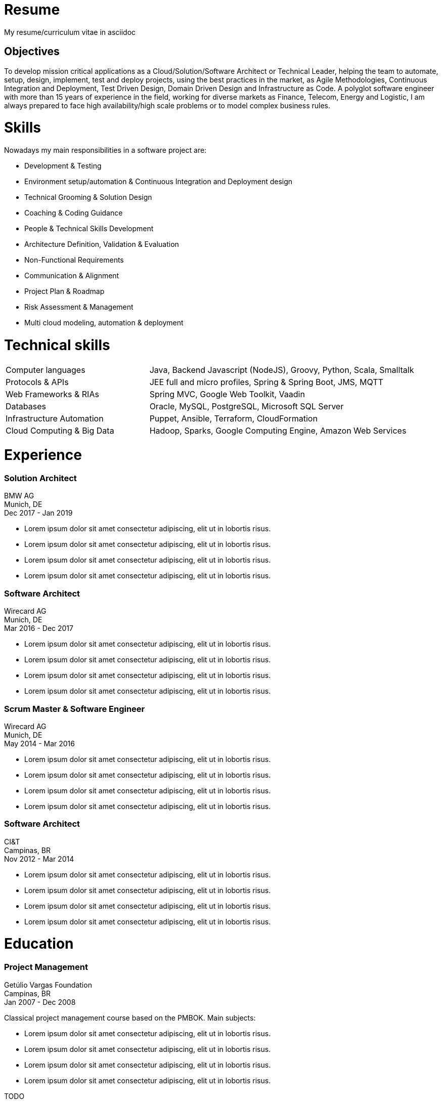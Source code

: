 # Resume

My resume/curriculum vitae in asciidoc

## Objectives

To develop mission critical applications as a Cloud/Solution/Software Architect or Technical Leader,
helping the team to automate, setup, design, implement, test and deploy projects, using the best
practices in the market, as Agile Methodologies, Continuous Integration and Deployment, Test Driven
Design, Domain Driven Design and Infrastructure as Code. A polyglot software engineer with more
than 15 years of experience in the field, working for diverse markets as Finance, Telecom, Energy
and Logistic, I am always prepared to face high availability/high scale problems or to model complex
business rules.

# Skills

Nowadays my main responsibilities in a software project are:

* Development & Testing
* Environment setup/automation & Continuous Integration and Deployment design
* Technical Grooming & Solution Design
* Coaching & Coding Guidance
* People & Technical Skills Development
* Architecture Definition, Validation & Evaluation
* Non-Functional Requirements
* Communication & Alignment
* Project Plan & Roadmap
* Risk Assessment & Management
* Multi cloud modeling, automation & deployment

# Technical skills


[cols="35%,65%",frame=none,grid=none]
|===
|Computer languages
|Java, Backend Javascript (NodeJS), Groovy, Python, Scala, Smalltalk

|Protocols & APIs
|JEE full and micro profiles, Spring & Spring Boot, JMS, MQTT

|Web Frameworks & RIAs
|Spring MVC, Google Web Toolkit, Vaadin

|Databases
|Oracle, MySQL, PostgreSQL, Microsoft SQL Server

|Infrastructure Automation
|Puppet, Ansible, Terraform, CloudFormation

|Cloud Computing & Big Data
|Hadoop, Sparks, Google Computing Engine, Amazon Web Services
|===

# Experience

### Solution Architect
BMW AG +
Munich, DE +
Dec 2017 - Jan 2019

*   Lorem ipsum dolor sit amet consectetur adipiscing, elit ut in lobortis risus.
* Lorem ipsum dolor sit amet consectetur adipiscing, elit ut in lobortis risus.
* Lorem ipsum dolor sit amet consectetur adipiscing, elit ut in lobortis risus.
* Lorem ipsum dolor sit amet consectetur adipiscing, elit ut in lobortis risus.

### Software Architect
Wirecard AG +
Munich, DE +
Mar 2016 - Dec 2017

*   Lorem ipsum dolor sit amet consectetur adipiscing, elit ut in lobortis risus.
* Lorem ipsum dolor sit amet consectetur adipiscing, elit ut in lobortis risus.
* Lorem ipsum dolor sit amet consectetur adipiscing, elit ut in lobortis risus.
* Lorem ipsum dolor sit amet consectetur adipiscing, elit ut in lobortis risus.

### Scrum Master & Software Engineer
Wirecard AG +
Munich, DE +
May 2014 - Mar 2016

*   Lorem ipsum dolor sit amet consectetur adipiscing, elit ut in lobortis risus.
* Lorem ipsum dolor sit amet consectetur adipiscing, elit ut in lobortis risus.
* Lorem ipsum dolor sit amet consectetur adipiscing, elit ut in lobortis risus.
* Lorem ipsum dolor sit amet consectetur adipiscing, elit ut in lobortis risus.

### Software Architect
CI&T +
Campinas, BR +
Nov 2012 - Mar 2014

*   Lorem ipsum dolor sit amet consectetur adipiscing, elit ut in lobortis risus.
* Lorem ipsum dolor sit amet consectetur adipiscing, elit ut in lobortis risus.
* Lorem ipsum dolor sit amet consectetur adipiscing, elit ut in lobortis risus.
* Lorem ipsum dolor sit amet consectetur adipiscing, elit ut in lobortis risus.

# Education

### Project Management
Getúlio Vargas Foundation +
Campinas, BR +
Jan 2007 - Dec 2008

Classical project management course based on the PMBOK. Main subjects:

*   Lorem ipsum dolor sit amet consectetur adipiscing, elit ut in lobortis risus.
* Lorem ipsum dolor sit amet consectetur adipiscing, elit ut in lobortis risus.
* Lorem ipsum dolor sit amet consectetur adipiscing, elit ut in lobortis risus.
* Lorem ipsum dolor sit amet consectetur adipiscing, elit ut in lobortis risus.

TODO

# Courses

TODO

# Awards

TODO

# Languages


